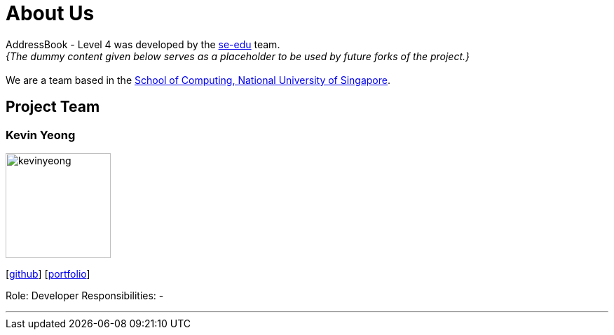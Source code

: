 = About Us
:relfileprefix: team/
:imagesDir: images
:stylesDir: stylesheets

AddressBook - Level 4 was developed by the https://se-edu.github.io/docs/Team.html[se-edu] team. +
_{The dummy content given below serves as a placeholder to be used by future forks of the project.}_ +
{empty} +
We are a team based in the http://www.comp.nus.edu.sg[School of Computing, National University of Singapore].

== Project Team

=== Kevin Yeong
image::kevinyeong.jpg[width="150", align="left"]
{empty}[https://github.com/A0143487X[github]] [<<kevinyeong#, portfolio>>]

Role: Developer
Responsibilities: -

'''
